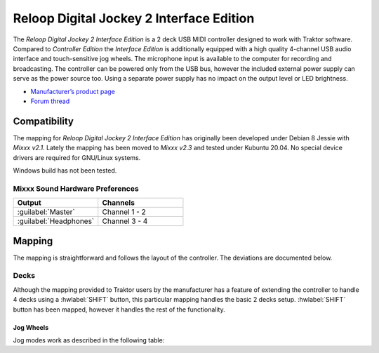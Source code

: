 .. _reloop_digital_jockey_2_interface_edition:

Reloop Digital Jockey 2 Interface Edition
=========================================

The *Reloop Digital Jockey 2 Interface Edition* is a 2 deck USB MIDI controller designed to work with Traktor software. Compared to *Controller Edition* the *Interface Edition* is additionally equipped with a high quality 4-channel USB audio interface and touch-sensitive jog wheels. The microphone input is available to the computer for recording and broadcasting. The controller can be powered only from the USB bus, however the included external power supply can serve as the power source too. Using a separate power supply has no impact on the output level or LED brightness.

-  `Manufacturer’s product page <https://www.reloop.com/reloop-digital-jockey-2-ie>`__
-  `Forum thread <https://mixxx.discourse.group/t/reloop-digital-jockey-2-mapping-by-dj-ak/23971>`__

.. versionadded:: 2.3

Compatibility
-------------

The mapping for *Reloop Digital Jockey 2 Interface Edition* has originally been developed under Debian 8 Jessie with *Mixxx v2.1*. Lately the mapping has been moved to *Mixxx v2.3* and tested under Kubuntu 20.04. No special device drivers are required for GNU/Linux systems.

Windows build has not been tested.

Mixxx Sound Hardware Preferences
~~~~~~~~~~~~~~~~~~~~~~~~~~~~~~~~

.. table::
    :widths: 100 100

    ========================  =======================
    Output                    Channels
    ========================  =======================
    :guilabel:`Master`        Channel 1 - 2
    :guilabel:`Headphones`    Channel 3 - 4
    ========================  =======================

Mapping
-------

The mapping is straightforward and follows the layout of the controller. The deviations are documented below.

Decks
~~~~~

Although the mapping provided to Traktor users by the manufacturer has a feature of extending the controller to handle 4 decks using a :hwlabel:`SHIFT` button, this particular mapping handles the basic 2 decks setup. :hwlabel:`SHIFT` button has been mapped, however it handles the rest of the functionality.

Jog Wheels
^^^^^^^^^^

Jog modes work as described in the following table:

.. table::
    :widths: 70

    ================== =============
    Jog mode           Description
    ================== =============
    *Pitch bending*    By default the jogs work in this mode. In contrast to the manufacturer mapping, you do not have to press :hwlabel:`SEARCH` and :hwlabel:`SCRATCH` buttons to enable this mode. This is more convenient.
    *Scratch*          The mode is enabled by pressing :hwlabel:`SCRATCH`
    *Search*           The mode is enabled by pressing :hwlabel:`SEARCH`
    *Library search*   This is an **extra mode** that has been introduced by this mapping. This mode is enabled by pressing **any of the two** :hwlabel:`SHIFT` buttons and is indicated by flashing all jog wheel mode LEDs. While in this mode, turn **any** jog to browse the library. This is also an enhancement to the manufacturer's mapping.
    ================== =============
